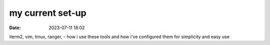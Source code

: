 =================
my current set-up
=================

:date: 2023-07-11 18:02

iterm2, vim, tmux, ranger, - how i use these tools and how i've configured them
for simplicity and easy use
